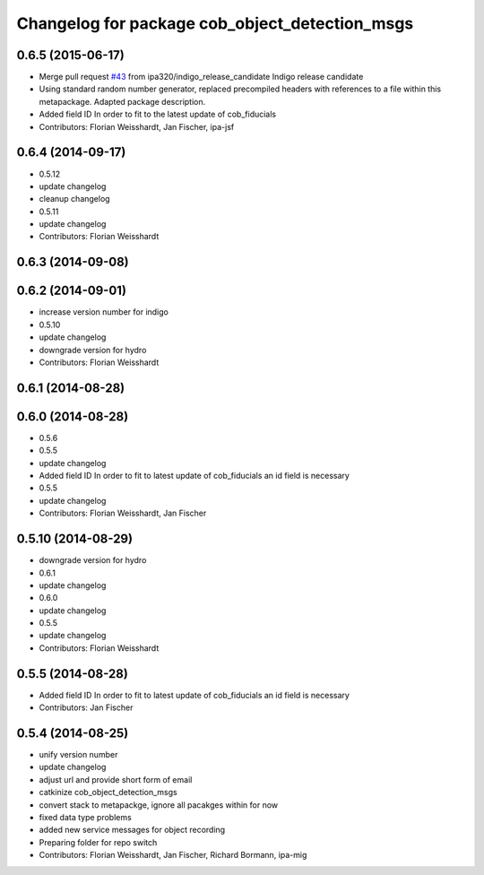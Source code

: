 ^^^^^^^^^^^^^^^^^^^^^^^^^^^^^^^^^^^^^^^^^^^^^^^
Changelog for package cob_object_detection_msgs
^^^^^^^^^^^^^^^^^^^^^^^^^^^^^^^^^^^^^^^^^^^^^^^

0.6.5 (2015-06-17)
------------------
* Merge pull request `#43 <https://github.com/ipa320/cob_perception_common/issues/43>`_ from ipa320/indigo_release_candidate
  Indigo release candidate
* Using standard random number generator, replaced precompiled headers with references to a file within this metapackage. Adapted package description.
* Added field ID
  In order to fit to the latest update of cob_fiducials
* Contributors: Florian Weisshardt, Jan Fischer, ipa-jsf

0.6.4 (2014-09-17)
------------------
* 0.5.12
* update changelog
* cleanup changelog
* 0.5.11
* update changelog
* Contributors: Florian Weisshardt

0.6.3 (2014-09-08)
------------------

0.6.2 (2014-09-01)
------------------
* increase version number for indigo
* 0.5.10
* update changelog
* downgrade version for hydro
* Contributors: Florian Weisshardt

0.6.1 (2014-08-28)
------------------

0.6.0 (2014-08-28)
------------------
* 0.5.6
* 0.5.5
* update changelog
* Added field ID
  In order to fit to latest update of cob_fiducials an id field is necessary
* 0.5.5
* update changelog
* Contributors: Florian Weisshardt, Jan Fischer

0.5.10 (2014-08-29)
-------------------
* downgrade version for hydro
* 0.6.1
* update changelog
* 0.6.0
* update changelog
* 0.5.5
* update changelog
* Contributors: Florian Weisshardt

0.5.5 (2014-08-28)
------------------
* Added field ID
  In order to fit to latest update of cob_fiducials an id field is necessary
* Contributors: Jan Fischer

0.5.4 (2014-08-25)
------------------
* unify version number
* update changelog
* adjust url and provide short form of email
* catkinize cob_object_detection_msgs
* convert stack to metapackge, ignore all pacakges within for now
* fixed data type problems
* added new service messages for object recording
* Preparing folder for repo switch
* Contributors: Florian Weisshardt, Jan Fischer, Richard Bormann, ipa-mig
